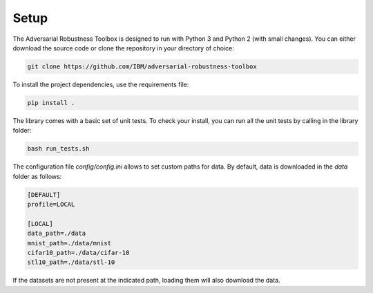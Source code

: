 Setup
=====

The Adversarial Robustness Toolbox is designed to run with Python 3 and Python 2 (with small changes).
You can either download the source code or clone the repository in your directory of choice:

.. code-block:: bash

   git clone https://github.com/IBM/adversarial-robustness-toolbox

To install the project dependencies, use the requirements file:

.. code-block:: bash

   pip install .

The library comes with a basic set of unit tests.
To check your install, you can run all the unit tests by calling in the library folder:

.. code-block:: bash

   bash run_tests.sh

The configuration file `config/config.ini` allows to set custom paths for data.
By default, data is downloaded in the `data` folder as follows:

.. code-block:: none

   [DEFAULT]
   profile=LOCAL

   [LOCAL]
   data_path=./data
   mnist_path=./data/mnist
   cifar10_path=./data/cifar-10
   stl10_path=./data/stl-10

If the datasets are not present at the indicated path, loading them will also download the data.
